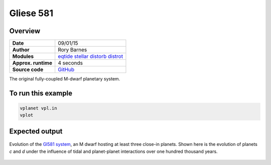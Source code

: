Gliese 581
==========

Overview
--------

===================   ============
**Date**              09/01/15
**Author**            Rory Barnes
**Modules**           `eqtide <../src/eqtide.html>`_
                      `stellar <../src/stellar.html>`_
                      `distorb <../src/distorb.html>`_
                      `distrot <../src/distrot.html>`_
**Approx. runtime**   4 seconds
**Source code**       `GitHub <https://github.com/VirtualPlanetaryLaboratory/vplanet-private/tree/master/examples/gl581>`_
===================   ============

The original fully-coupled M-dwarf planetary system.

To run this example
-------------------

.. code-block:: bash

    vplanet vpl.in
    vplot

Expected output
---------------

.. figure:: gl581.png
   :width: 600px
   :align: center

   Evolution of the `Gl581 system <https://en.wikipedia.org/wiki/Gliese_581>`_, an M dwarf hosting
   at least three close-in planets. Shown here is the evolution of planets *c* and *d* under
   the influence of tidal and planet-planet interactions over one hundred thousand years.
